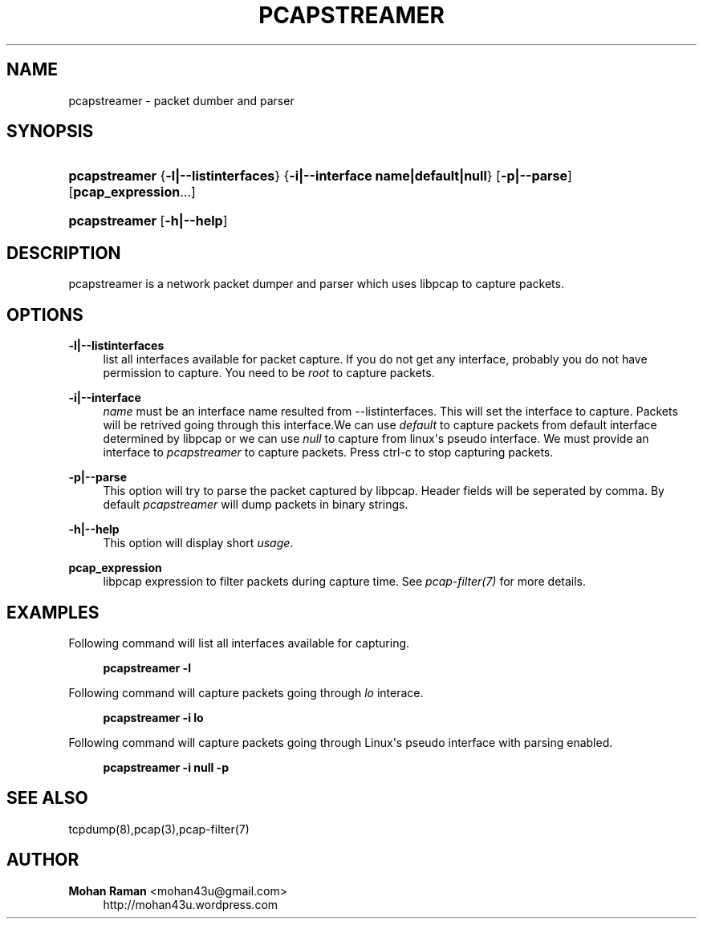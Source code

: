 '\" t
.\"     Title: pcapstreamer
.\"    Author: Mohan Raman <mohan43u@gmail.com>
.\" Generator: DocBook XSL Stylesheets v1.76.1 <http://docbook.sf.net/>
.\"      Date: 05/03/2012
.\"    Manual: Reference
.\"    Source: pcapstreamer 0.2
.\"  Language: English
.\"
.TH "PCAPSTREAMER" "8" "05/03/2012" "pcapstreamer 0.2" "Reference"
.\" -----------------------------------------------------------------
.\" * Define some portability stuff
.\" -----------------------------------------------------------------
.\" ~~~~~~~~~~~~~~~~~~~~~~~~~~~~~~~~~~~~~~~~~~~~~~~~~~~~~~~~~~~~~~~~~
.\" http://bugs.debian.org/507673
.\" http://lists.gnu.org/archive/html/groff/2009-02/msg00013.html
.\" ~~~~~~~~~~~~~~~~~~~~~~~~~~~~~~~~~~~~~~~~~~~~~~~~~~~~~~~~~~~~~~~~~
.ie \n(.g .ds Aq \(aq
.el       .ds Aq '
.\" -----------------------------------------------------------------
.\" * set default formatting
.\" -----------------------------------------------------------------
.\" disable hyphenation
.nh
.\" disable justification (adjust text to left margin only)
.ad l
.\" -----------------------------------------------------------------
.\" * MAIN CONTENT STARTS HERE *
.\" -----------------------------------------------------------------
.SH "NAME"
pcapstreamer \- packet dumber and parser
.SH "SYNOPSIS"
.HP \w'\fBpcapstreamer\fR\ 'u
\fBpcapstreamer\fR {\fB\-l|\-\-listinterfaces\fR} {\fB\-i|\-\-interface\ name|default|null\fR} [\fB\-p|\-\-parse\fR] [\fBpcap_expression\fR...]
.HP \w'\fBpcapstreamer\fR\ 'u
\fBpcapstreamer\fR [\fB\-h|\-\-help\fR]
.SH "DESCRIPTION"
.PP
pcapstreamer is a network packet dumper and parser which uses libpcap to capture packets\&.
.SH "OPTIONS"
.PP
\fB\-l|\-\-listinterfaces\fR
.RS 4
list all interfaces available for packet capture\&. If you do not get any interface, probably you do not have permission to capture\&. You need to be
\fIroot\fR
to capture packets\&.
.RE
.PP
\fB\-i|\-\-interface\fR
.RS 4
\fIname\fR
must be an interface name resulted from \-\-listinterfaces\&. This will set the interface to capture\&. Packets will be retrived going through this interface\&.We can use
\fIdefault\fR
to capture packets from default interface determined by libpcap or we can use
\fInull\fR
to capture from linux\*(Aqs pseudo interface\&. We must provide an interface to
\fIpcapstreamer\fR
to capture packets\&. Press ctrl\-c to stop capturing packets\&.
.RE
.PP
\fB\-p|\-\-parse\fR
.RS 4
This option will try to parse the packet captured by libpcap\&. Header fields will be seperated by comma\&. By default
\fIpcapstreamer\fR
will dump packets in binary strings\&.
.RE
.PP
\fB\-h|\-\-help\fR
.RS 4
This option will display short
\fIusage\fR\&.
.RE
.PP
\fBpcap_expression\fR
.RS 4
libpcap expression to filter packets during capture time\&. See
\fIpcap\-filter(7)\fR
for more details\&.
.RE
.SH "EXAMPLES"
.PP
Following command will list all interfaces available for capturing\&.
.sp
.if n \{\
.RS 4
.\}
.nf
\fBpcapstreamer \-l\fR
.fi
.if n \{\
.RE
.\}
.PP
Following command will capture packets going through
\fIlo\fR
interace\&.
.sp
.if n \{\
.RS 4
.\}
.nf
\fBpcapstreamer \-i lo\fR
.fi
.if n \{\
.RE
.\}
.PP
Following command will capture packets going through Linux\*(Aqs pseudo interface with parsing enabled\&.
.sp
.if n \{\
.RS 4
.\}
.nf
\fBpcapstreamer \-i null \-p\fR
.fi
.if n \{\
.RE
.\}
.SH "SEE ALSO"
.PP
tcpdump(8),pcap(3),pcap\-filter(7)
.SH "AUTHOR"
.PP
\fBMohan Raman\fR <\&mohan43u@gmail\&.com\&>
.RS 4
http://mohan43u\&.wordpress\&.com
.RE
